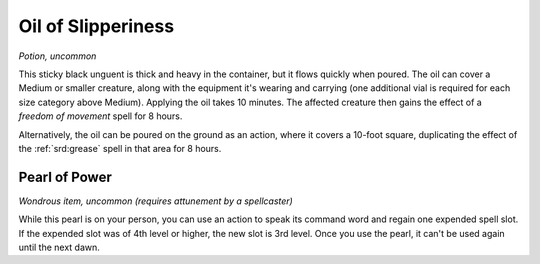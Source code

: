
.. _srd:oil-of-slipperiness:

Oil of Slipperiness
------------------------------------------------------


*Potion, uncommon*

This sticky black unguent is thick and heavy in the container, but it
flows quickly when poured. The oil can cover a Medium or smaller
creature, along with the equipment it's wearing and carrying (one
additional vial is required for each size category above Medium).
Applying the oil takes 10 minutes. The affected creature then gains the
effect of a *freedom of movement* spell for 8 hours.

Alternatively, the oil can be poured on the ground as an action, where
it covers a 10-­foot square, duplicating the effect of the :ref:`srd:grease`
spell in that area for 8 hours.

Pearl of Power
^^^^^^^^^^^^^^

*Wondrous item, uncommon (requires attunement by a spellcaster)*

While this pearl is on your person, you can use an action to speak its
command word and regain one expended spell slot. If the expended slot
was of 4th level or higher, the new slot is 3rd level. Once you
use the pearl, it can't be used again until the next
dawn.

